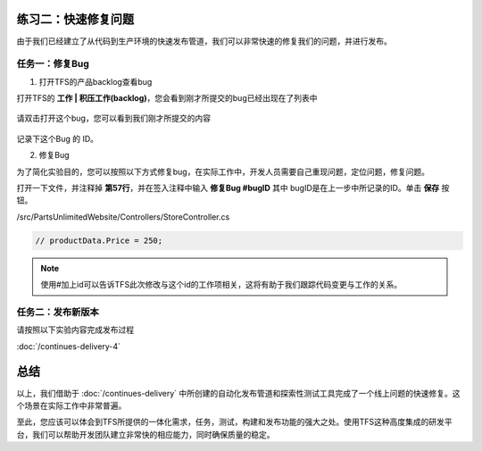 练习二：快速修复问题
~~~~~~~~~~~~~~~~~~~~~~~~~~~~~~~~~~~

由于我们已经建立了从代码到生产环境的快速发布管道，我们可以非常快速的修复我们的问题，并进行发布。

任务一：修复Bug
^^^^^^^^^^^^^^^^^^^^^^^^^^^^^^^^^^^^^^^^^^^^^^^^

1. 打开TFS的产品backlog查看bug

打开TFS的 **工作 | 积压工作(backlog)**，您会看到刚才所提交的bug已经出现在了列表中

.. figure:: images/FB-Exercise-1-ET-fixbug.png

请双击打开这个bug，您可以看到我们刚才所提交的内容

.. figure:: images/FB-Exercise-1-ET-fixbug-1.png

记录下这个Bug 的 ID。

2. 修复Bug

为了简化实验目的，您可以按照以下方式修复bug，在实际工作中，开发人员需要自己重现问题，定位问题，修复问题。

打开一下文件，并注释掉 **第57行**，并在签入注释中输入 **修复Bug #bugID** 其中 bugID是在上一步中所记录的ID。单击 **保存** 按钮。

/src/PartsUnlimitedWebsite/Controllers/StoreController.cs

.. figure:: images/FB-Exercise-1-ET-fixbug-2.png

.. code-block:: c#

     // productData.Price = 250;
     
.. note:: 

    使用#加上id可以告诉TFS此次修改与这个id的工作项相关，这将有助于我们跟踪代码变更与工作的关系。
    
任务二：发布新版本
^^^^^^^^^^^^^^^^^^^^^^^^^^^^^^^^^^^^^^^^^^^^^^^^

请按照以下实验内容完成发布过程

:doc:`/continues-delivery-4`

总结
~~~~~~~~~~~~~~~~~~~~~~~~~~~~~~~~~~~

以上，我们借助于 :doc:`/continues-delivery` 中所创建的自动化发布管道和探索性测试工具完成了一个线上问题的快速修复。这个场景在实际工作中非常普遍。

至此，您应该可以体会到TFS所提供的一体化需求，任务，测试，构建和发布功能的强大之处。使用TFS这种高度集成的研发平台，我们可以帮助开发团队建立非常快的相应能力，同时确保质量的稳定。